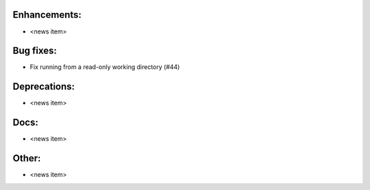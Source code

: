 Enhancements:
-------------

* <news item>

Bug fixes:
----------

* Fix running from a read-only working directory (#44)

Deprecations:
-------------

* <news item>

Docs:
-----

* <news item>

Other:
------

* <news item>
